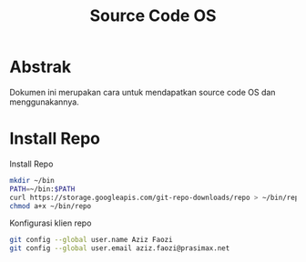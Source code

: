 #+TITLE: Source Code OS

* Abstrak
Dokumen ini merupakan cara untuk mendapatkan source code OS dan menggunakannya.

* Install Repo
Install Repo
#+BEGIN_SRC bash
mkdir ~/bin
PATH=~/bin:$PATH
curl https://storage.googleapis.com/git-repo-downloads/repo > ~/bin/repo
chmod a+x ~/bin/repo
#+END_SRC

Konfigurasi klien repo
#+BEGIN_SRC bash
git config --global user.name Aziz Faozi
git config --global user.email aziz.faozi@prasimax.net
#+END_SRC
